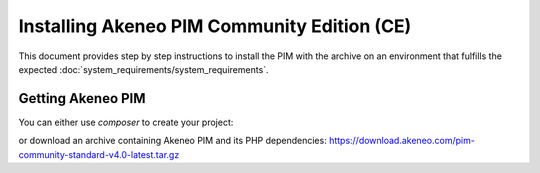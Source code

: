 Installing Akeneo PIM Community Edition (CE)
============================================

This document provides step by step instructions to install the PIM with the archive on an environment that fulfills the expected :doc:`system_requirements/system_requirements`.

Getting Akeneo PIM
------------------

You can either use `composer` to create your project:

.. code-block:: bash
   :linenos:

   $ php -d memory_limit=4G /usr/local/bin/composer create-project --prefer-dist \
        akeneo/pim-community-standard /srv/pim "4.0.*@stable

or download an archive containing Akeneo PIM and its PHP dependencies: https://download.akeneo.com/pim-community-standard-v4.0-latest.tar.gz

